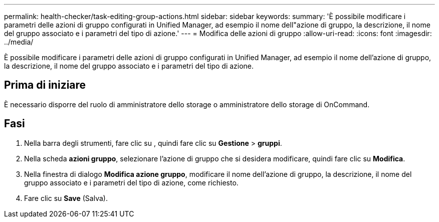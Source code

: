 ---
permalink: health-checker/task-editing-group-actions.html 
sidebar: sidebar 
keywords:  
summary: 'È possibile modificare i parametri delle azioni di gruppo configurati in Unified Manager, ad esempio il nome dell"azione di gruppo, la descrizione, il nome del gruppo associato e i parametri del tipo di azione.' 
---
= Modifica delle azioni di gruppo
:allow-uri-read: 
:icons: font
:imagesdir: ../media/


[role="lead"]
È possibile modificare i parametri delle azioni di gruppo configurati in Unified Manager, ad esempio il nome dell'azione di gruppo, la descrizione, il nome del gruppo associato e i parametri del tipo di azione.



== Prima di iniziare

È necessario disporre del ruolo di amministratore dello storage o amministratore dello storage di OnCommand.



== Fasi

. Nella barra degli strumenti, fare clic su *image:../media/clusterpage-settings-icon.gif[""]*, quindi fare clic su *Gestione* > *gruppi*.
. Nella scheda *azioni gruppo*, selezionare l'azione di gruppo che si desidera modificare, quindi fare clic su *Modifica*.
. Nella finestra di dialogo *Modifica azione gruppo*, modificare il nome dell'azione di gruppo, la descrizione, il nome del gruppo associato e i parametri del tipo di azione, come richiesto.
. Fare clic su *Save* (Salva).

